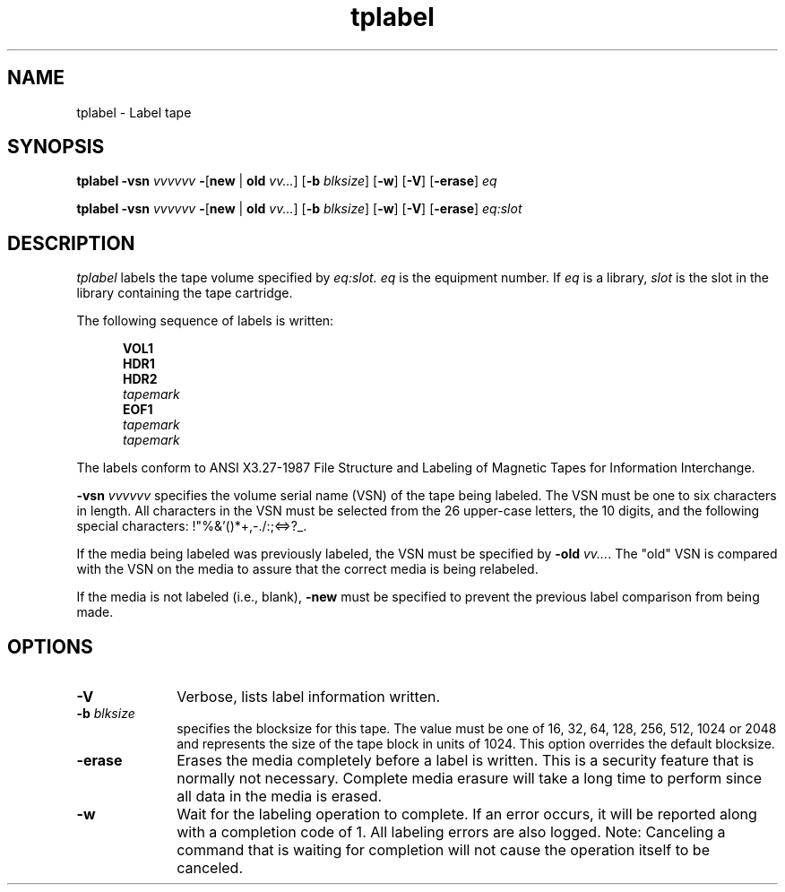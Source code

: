 .\" $Revision: 1.20 $ 
.ds ]W Sun Microsystems 
.\" SAM-QFS_notice_begin
.\"
.\" CDDL HEADER START
.\"
.\" The contents of this file are subject to the terms of the
.\" Common Development and Distribution License (the "License").
.\" You may not use this file except in compliance with the License.
.\"
.\" You can obtain a copy of the license at pkg/OPENSOLARIS.LICENSE
.\" or https://illumos.org/license/CDDL.
.\" See the License for the specific language governing permissions
.\" and limitations under the License.
.\"
.\" When distributing Covered Code, include this CDDL HEADER in each
.\" file and include the License file at pkg/OPENSOLARIS.LICENSE.
.\" If applicable, add the following below this CDDL HEADER, with the
.\" fields enclosed by brackets "[]" replaced with your own identifying
.\" information: Portions Copyright [yyyy] [name of copyright owner]
.\"
.\" CDDL HEADER END
.\"
.\" Copyright 2009 Sun Microsystems, Inc.  All rights reserved.
.\" Use is subject to license terms.
.\"
.\" SAM-QFS_notice_end
.TH tplabel 8 "07 Jan 2009"
.SH NAME
tplabel \- Label tape 
.SH SYNOPSIS
.B tplabel
.BI \-vsn " vvvvvv"
.BR \- [ new " | " old
.IR vv... ]
.RB [ \-b
.IR " blksize" ]
.RB [ \-w ]
.RB [ \-V ]
.RB [ \-erase ]
.IB eq

.B tplabel
.BI \-vsn " vvvvvv"
.BR \- [ new " | " old
.IR vv... ]
.RB [ \-b
.IR " blksize" ]
.RB [ \-w ]
.RB [ \-V ]
.RB [ \-erase ]
.IB eq:slot 

.SH DESCRIPTION
.I tplabel
labels the tape volume specified by
.IR eq:slot.
.I eq 
is the equipment number.
If
.I eq
is a library,
.I slot
is the slot in the library containing the tape cartridge.

The following sequence of labels is written: 
 
.in +.5i
.nf
\f3VOL1\f1 
\f3HDR1\f1 
\f3HDR2\f1 
\f2tapemark\f1 
\f3EOF1\f1 
\f2tapemark\f1 
\f2tapemark\f1 
.fi
.in -.5i
.LP
The labels conform to ANSI X3.27-1987 File Structure and Labeling of
Magnetic Tapes for Information Interchange.
.LP
.BI \-vsn " vvvvvv"
specifies the volume serial name (VSN) of the tape being labeled.  The VSN must
be one to six characters in length.  All characters in the VSN must be
selected from the 26 upper-case letters, the 10 digits, and the
following special characters: !"%&'()*+,-./:;<=>?_.
.LP
If the media being labeled was previously labeled, the VSN must be specified
by
.B \-old
.IR vv... .
The "old" VSN is compared with the VSN on the media to assure that the
correct media is being relabeled.
.LP
If the media is not labeled (i.e., blank),
.B \-new
must be specified to prevent the previous label comparison from being made.
.SH OPTIONS
.TP 10   
.B \-V 
Verbose, lists label information written. 
.TP
.BI \-b " blksize"
specifies the blocksize for this tape.  The value 
must be one of 16, 32, 64, 128, 256, 512, 1024 or 2048 
and represents the size of the tape block in
units of 1024.  This option overrides the default blocksize. 
.TP
.B \-erase
Erases the media completely before a label is written.  This is a security
feature that is normally not necessary.  Complete media erasure will take
a long time to perform since all data in the media is erased. 
.TP
.B \-w
Wait for the labeling operation to complete.  If an error occurs, it will be 
reported along with a completion code of 1.  All labeling errors are also 
logged.  Note:  Canceling a command that is waiting for completion will not 
cause the operation itself to be canceled.
.PP
